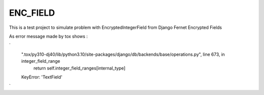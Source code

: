 
==========
ENC_FIELD
==========

This is a test project to simulate problem with EncryptedIntegerField from Django Fernet Encrypted Fields

As error message made by tox shows :

`
  ".tox/py310-dj40/lib/python3.10/site-packages/django/db/backends/base/operations.py", line 673, in integer_field_range
      return self.integer_field_ranges[internal_type]
  KeyError: 'TextField'
`
